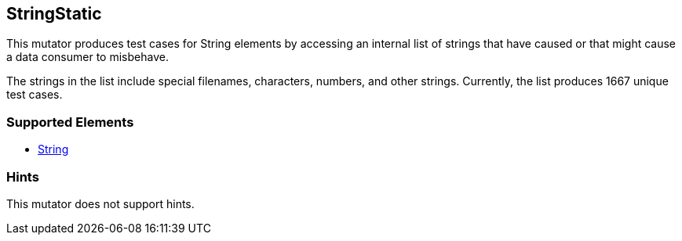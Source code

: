 <<<
[[Mutators_StringStatic]]
== StringStatic

This mutator produces test cases for String elements by accessing an internal list of strings that have caused or that might cause a data consumer to misbehave.

The strings in the list include special filenames, characters, numbers, and other strings. Currently, the list produces 1667 unique test cases.

=== Supported Elements

 * xref:String[String]

=== Hints

This mutator does not support hints.

// end
